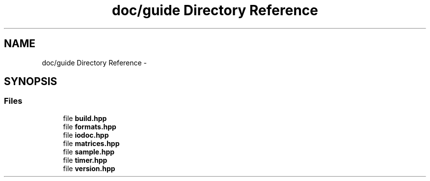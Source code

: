.TH "doc/guide Directory Reference" 3 "Sat Mar 25 2017" "Version master" "mlpack" \" -*- nroff -*-
.ad l
.nh
.SH NAME
doc/guide Directory Reference \- 
.SH SYNOPSIS
.br
.PP
.SS "Files"

.in +1c
.ti -1c
.RI "file \fBbuild\&.hpp\fP"
.br
.ti -1c
.RI "file \fBformats\&.hpp\fP"
.br
.ti -1c
.RI "file \fBiodoc\&.hpp\fP"
.br
.ti -1c
.RI "file \fBmatrices\&.hpp\fP"
.br
.ti -1c
.RI "file \fBsample\&.hpp\fP"
.br
.ti -1c
.RI "file \fBtimer\&.hpp\fP"
.br
.ti -1c
.RI "file \fBversion\&.hpp\fP"
.br
.in -1c
